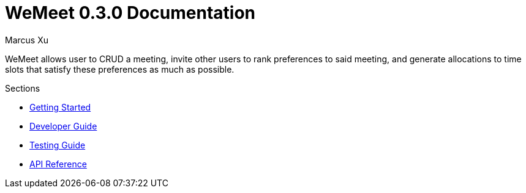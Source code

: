 = WeMeet 0.3.0 Documentation
Marcus Xu;

WeMeet allows user to CRUD a meeting, invite other users to rank preferences to said meeting, and generate allocations to time slots that satisfy these preferences as much as possible.

.Sections
* xref:getting-started.adoc[Getting Started]
* xref:developer-guide.adoc[Developer Guide]
* xref:testing-guide.adoc[Testing Guide]
* xref:api-reference.adoc[API Reference]
